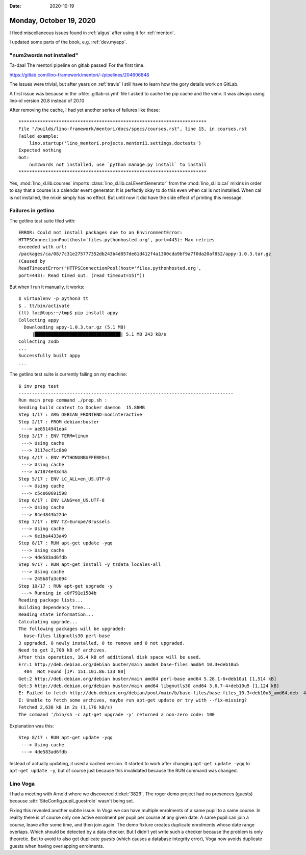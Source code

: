 :date: 2020-10-19

========================
Monday, October 19, 2020
========================

I fixed miscellaneous issues found in :ref:`algus` after using it for
:ref:`mentori`.

I updated some parts of the book, e.g. :ref:`dev.myapp`.

"num2words not installed"
=========================

Ta-daa! The mentori pipeline on gitlab passed! For the first time.

https://gitlab.com/lino-framework/mentori/-/pipelines/204606848

The issues
were trivial, but after years on :ref:`travis` I still have to learn how the
gory details work on GitLab.

A first issue was because in the :xfile:`.gitlab-ci.yml` file I asked to cache
the pip cache and the venv. It was always using lino-xl version 20.8 instead of
20.10

After removing the cache, I had yet another series of failures like these::

  **********************************************************************
  File "/builds/lino-framework/mentori/docs/specs/courses.rst", line 15, in courses.rst
  Failed example:
      lino.startup('lino_mentori.projects.mentori1.settings.doctests')
  Expected nothing
  Got:
      num2words not installed, use `python manage.py install` to install
  **********************************************************************

Yes, :mod:`lino_xl.lib.courses` imports :class:`lino_xl.lib.cal.EventGenerator`
from the :mod:`lino_xl.lib.cal` mixins in order to say that a course is a
calendar event generator.  It is perfectly okay to do this even when cal is not
installed. When cal is not installed, the mixin simply has no effect. But until
now it did have the side effect of printing this message.

Failures in getlino
===================

The getlino test suite filed with::

  ERROR: Could not install packages due to an EnvironmentError:
  HTTPSConnectionPool(host='files.pythonhosted.org', port=443): Max retries
  exceeded with url:
  /packages/ca/08/7c31e275777352db243b4d857de61d412f4a1300cda9bf9a7f0da20af852/appy-1.0.3.tar.gz
  (Caused by
  ReadTimeoutError("HTTPSConnectionPool(host='files.pythonhosted.org',
  port=443): Read timed out. (read timeout=15)"))

But when I run it manually, it works::

  $ virtualenv -p python3 tt
  $ . tt/bin/activate
  (tt) luc@tups:~/tmp$ pip install appy
  Collecting appy
    Downloading appy-1.0.3.tar.gz (5.1 MB)
       |████████████████████████████████| 5.1 MB 243 kB/s
  Collecting zodb
  ...
  Successfully built appy
  ...



The getlino test suite is currently failing on my machine::

  $ inv prep test
  --------------------------------------------------------------------------------
  Run main prep command ./prep.sh :
  Sending build context to Docker daemon  15.88MB
  Step 1/17 : ARG DEBIAN_FRONTEND=noninteractive
  Step 2/17 : FROM debian:buster
   ---> ae8514941ea4
  Step 3/17 : ENV TERM=linux
   ---> Using cache
   ---> 3117ecf1c8b0
  Step 4/17 : ENV PYTHONUNBUFFERED=1
   ---> Using cache
   ---> a71874e43c4a
  Step 5/17 : ENV LC_ALL=en_US.UTF-8
   ---> Using cache
   ---> c5ce60691598
  Step 6/17 : ENV LANG=en_US.UTF-8
   ---> Using cache
   ---> 84e4843b22de
  Step 7/17 : ENV TZ=Europe/Brussels
   ---> Using cache
   ---> 6e1ba4433a49
  Step 8/17 : RUN apt-get update -yqq
   ---> Using cache
   ---> 4de583ad6fdb
  Step 9/17 : RUN apt-get install -y tzdata locales-all
   ---> Using cache
   ---> 245b8fa3c094
  Step 10/17 : RUN apt-get upgrade -y
   ---> Running in c0f791e1584b
  Reading package lists...
  Building dependency tree...
  Reading state information...
  Calculating upgrade...
  The following packages will be upgraded:
    base-files libgnutls30 perl-base
  3 upgraded, 0 newly installed, 0 to remove and 0 not upgraded.
  Need to get 2,708 kB of archives.
  After this operation, 16.4 kB of additional disk space will be used.
  Err:1 http://deb.debian.org/debian buster/main amd64 base-files amd64 10.3+deb10u5
    404  Not Found [IP: 151.101.86.133 80]
  Get:2 http://deb.debian.org/debian buster/main amd64 perl-base amd64 5.28.1-6+deb10u1 [1,514 kB]
  Get:3 http://deb.debian.org/debian buster/main amd64 libgnutls30 amd64 3.6.7-4+deb10u5 [1,124 kB]
  E: Failed to fetch http://deb.debian.org/debian/pool/main/b/base-files/base-files_10.3+deb10u5_amd64.deb  404  Not Found [IP: 151.101.86.133 80]
  E: Unable to fetch some archives, maybe run apt-get update or try with --fix-missing?
  Fetched 2,638 kB in 2s (1,176 kB/s)
  The command '/bin/sh -c apt-get upgrade -y' returned a non-zero code: 100

Explanation was this::

  Step 8/17 : RUN apt-get update -yqq
   ---> Using cache
   ---> 4de583ad6fdb

Instead of actually updating, it used a cached version. It started to work after
changing ``apt-get update -yqq`` to ``apt-get update -y``, but of course just
because this invalidated because the RUN command was changed.


Lino Voga
=========

I had a meeting with Arnold where we discovered :ticket:`3829`.  The roger demo
project had no presences (guests) because :attr:`SiteConfig.pupil_guestrole`
wasn't being set.

Fixing this revealed another subtle issue: In Voga we can have multiple
enrolments of a same pupil to a same course. In reality there is of course only
one active enrolment per pupil per course at any given date. A same pupil can
join a course, leave after some time, and then join again. The demo fixture
creates duplicate enrolments whose date range overlaps. Which should be detected
by a data checker. But I didn't yet write such a checker because the problem is
only theoretic. But to avoid to also get duplicate *guests* (which causes a
database integrity error), Voga now avoids duplicate guests when having
overlapping enrolments.
